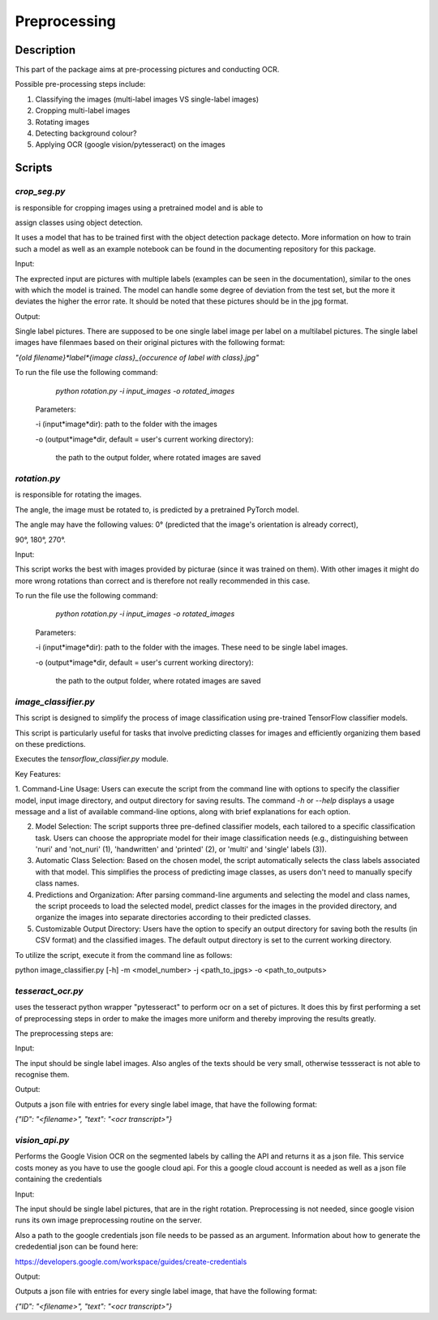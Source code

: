 Preprocessing
=============

Description
-----------

This part of the package aims at pre-processing pictures and conducting OCR.

Possible pre-processing steps include:

1. Classifying the images (multi-label images VS single-label images)

2. Cropping  multi-label images 

3. Rotating images

4. Detecting background colour?

5. Applying OCR (google vision/pytesseract) on the images



Scripts
-------


`crop_seg.py`
^^^^^^^^^^^^^

is responsible for cropping images using a pretrained model and is able to 

assign classes using object detection.

It uses a model that has to be trained first with the object detection package detecto. More information on how to train such a model as well as an example notebook can be found in the documenting repository for this package.

Input:

The exprected input are pictures with multiple labels (examples can be seen in the documentation), similar to the ones with which the model is trained. The model can handle some degree of deviation from the test set, but the more it deviates the higher the error rate. It should be noted that these pictures should be in the jpg format. 

Output:

Single label pictures. There are supposed to be one single label image per label on a multilabel pictures. The single label images have filenmaes based on their original pictures with the following format: 

`"{old filename}*label*{image class}_{occurence of label with class}.jpg"` 

To run the file use the following command:

	`python rotation.py -i input_images -o rotated_images`
 
 Parameters:
 
 -i (input*image*dir): path to the folder with the images
 
 -o (output*image*dir, default = user's current working directory):

  the path to the output folder, where rotated images are saved
  
  

`rotation.py`
^^^^^^^^^^^^^

is responsible for rotating the images.

The angle, the image must be rotated to, is predicted by a pretrained PyTorch model. 

The angle may have the following values: 0° (predicted that the image's orientation is already correct),

90°, 180°, 270°. 

Input:

This script works the best with images provided by picturae (since it was trained on them). With other images it might do more wrong rotations than correct and is therefore not really recommended in this case.  



To run the file use the following command:

	`python rotation.py -i input_images -o rotated_images`
 
 Parameters:
 
 -i (input*image*dir): path to the folder with the images. These need to be single label images.
 
 -o (output*image*dir, default = user's current working directory):

  the path to the output folder, where rotated images are saved
  
  
`image_classifier.py`
^^^^^^^^^^^^^^^^^^^^^

This script is designed to simplify the process of image classification using pre-trained TensorFlow classifier models. 

This script is particularly useful for tasks that involve predicting classes for images and efficiently organizing them based on these predictions.

Executes the `tensorflow_classifier.py` module.

Key Features:

1. Command-Line Usage: Users can execute the script from the command line with options to specify the classifier model, input image directory, and output directory for saving results.
The command `-h` or `--help` displays a usage message and a list of available command-line options, along with brief explanations for each option.

2. Model Selection: The script supports three pre-defined classifier models, each tailored to a specific classification task. Users can choose the appropriate model for their image classification needs (e.g., distinguishing between 'nuri' and 'not_nuri' (1), 'handwritten' and 'printed' (2), or 'multi' and 'single' labels (3)).

3. Automatic Class Selection: Based on the chosen model, the script automatically selects the class labels associated with that model. This simplifies the process of predicting image classes, as users don't need to manually specify class names.

4. Predictions and Organization:  After parsing command-line arguments and selecting the model and class names, the script proceeds to load the selected model, predict classes for the images in the provided directory, and organize the images into separate directories according to their predicted classes.

5. Customizable Output Directory: Users have the option to specify an output directory for saving both the results (in CSV format) and the classified images. The default output directory is set to the current working directory.
	  



To utilize the script, execute it from the command line as follows:


python image_classifier.py [-h] -m <model_number> -j <path_to_jpgs> -o <path_to_outputs>

  

`tesseract_ocr.py`
^^^^^^^^^^^^^^^^^^

uses the tesseract python wrapper "pytesseract" to perform ocr on a set of pictures. It does this by first performing a set of preprocessing steps in order to make the images more uniform and thereby improving the results greatly.

The preprocessing steps are: 


Input:

The input should be single label images. Also angles of  the texts should be very small, otherwise tessseract is not able to recognise them.

Output:

Outputs a json file with entries for every single label image, that have the following format:

`{"ID": "<filename>", "text": "<ocr transcript>"}`


`vision_api.py`
^^^^^^^^^^^^^^^

Performs the Google Vision OCR on the segmented labels by calling the API and returns it as a json file. This service costs money as you have to use the google cloud api. For this a google cloud account is needed as well as a json file containing the credentials

Input:

The input should be single label pictures, that are in the right rotation. Preprocessing is not needed, since google vision runs its own image preprocessing routine on the server. 

Also a path to the google credentials json file needs to be passed as an argument. Information about how to generate the crededential json can be found here: 

https://developers.google.com/workspace/guides/create-credentials

Output:

Outputs a json file with entries for every single label image, that have the following format:

`{"ID": "<filename>", "text": "<ocr transcript>"}`


